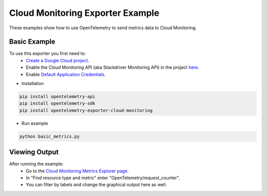Cloud Monitoring Exporter Example
=================================

These examples show how to use OpenTelemetry to send metrics data to Cloud Monitoring.


Basic Example
-------------

To use this exporter you first need to:
    * `Create a Google Cloud project <https://console.cloud.google.com/projectcreate>`_.
    * Enable the Cloud Monitoring API (aka Stackdriver Monitoring API) in the project `here <https://console.cloud.google.com/apis/library?q=cloud_monitoring>`_.
    * Enable `Default Application Credentials <https://developers.google.com/identity/protocols/application-default-credentials>`_.

* Installation

.. code-block:: sh

    pip install opentelemetry-api
    pip install opentelemetry-sdk
    pip install opentelemetry-exporter-cloud-monitoring

* Run example

.. code-block:: sh

    python basic_metrics.py

Viewing Output
--------------------------

After running the example:
    * Go to the `Cloud Monitoring Metrics Explorer page <https://console.cloud.google.com/monitoring/metrics-explorer>`_.
    * In "Find resource type and metric" enter "OpenTelemetry/request_counter".
    * You can filter by labels and change the graphical output here as well.

